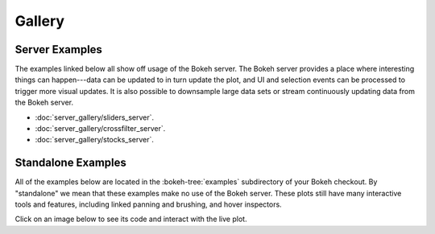 .. _gallery:

Gallery
#######

.. _gallery_server_examples:

Server Examples
===============

The examples linked below all show off usage of the Bokeh server. The
Bokeh server provides a place where interesting things can happen---data
can be updated to in turn update the plot, and UI and selection events
can be processed to trigger more visual updates. It is also possible to
downsample large data sets or stream continuously updating data from the
Bokeh server.

* :doc:`server_gallery/sliders_server`.
* :doc:`server_gallery/crossfilter_server`.
* :doc:`server_gallery/stocks_server`.

.. _gallery_static_examples:

Standalone Examples
===================

All of the examples below are located in the :bokeh-tree:`examples`
subdirectory of your Bokeh checkout. By "standalone" we mean that
these examples make no use of the Bokeh server. These plots still
have many interactive tools and features, including linked panning
and brushing, and hover inspectors.

Click on an image below to see its code and interact with the live
plot.

.. cssclass:: gallery clearfix

.. bokeh-gallery:: main_gallery.json



